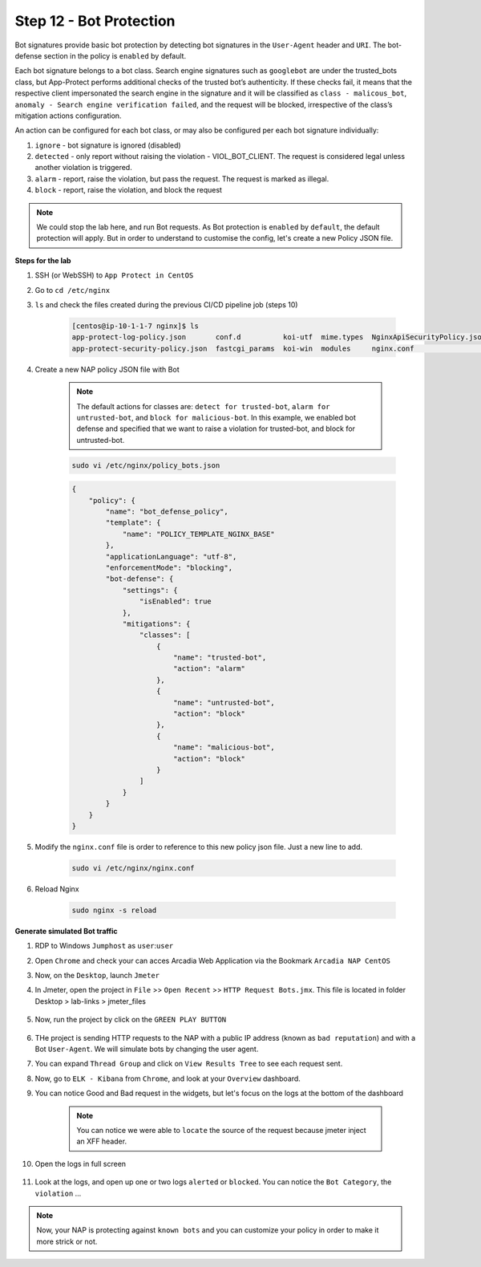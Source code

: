 Step 12 - Bot Protection
########################

Bot signatures provide basic bot protection by detecting bot signatures in the ``User-Agent`` header and ``URI``. The bot-defense section in the policy is ``enabled`` by default. 

Each bot signature belongs to a bot class. Search engine signatures such as ``googlebot`` are under the trusted_bots class, but App-Protect performs additional checks of the trusted bot’s authenticity. 
If these checks fail, it means that the respective client impersonated the search engine in the signature and it will be classified as ``class - malicous_bot``, ``anomaly - Search engine verification failed``, and the request will be blocked, irrespective of the class’s mitigation actions configuration. 

An action can be configured for each bot class, or may also be configured per each bot signature individually:

#. ``ignore`` - bot signature is ignored (disabled)
#. ``detected`` - only report without raising the violation - VIOL_BOT_CLIENT. The request is considered legal unless another violation is triggered.
#. ``alarm`` - report, raise the violation, but pass the request. The request is marked as illegal.
#. ``block`` - report, raise the violation, and block the request

.. note :: We could stop the lab here, and run Bot requests. As Bot protection is ``enabled`` by ``default``, the default protection will apply. But in order to understand to customise the config, let's create a new Policy JSON file.

**Steps for the lab**

#. SSH (or WebSSH) to ``App Protect in CentOS``
#. Go to ``cd /etc/nginx``
#. ``ls`` and check the files created during the previous CI/CD pipeline job (steps 10)

    .. code-block:: console

        [centos@ip-10-1-1-7 nginx]$ ls
        app-protect-log-policy.json       conf.d          koi-utf  mime.types  NginxApiSecurityPolicy.json  nginx.conf.orig          NginxStrictPolicy.json  uwsgi_params
        app-protect-security-policy.json  fastcgi_params  koi-win  modules     nginx.conf                   NginxDefaultPolicy.json  scgi_params             win-utf   

#. Create a new NAP policy JSON file with Bot

    .. note :: The default actions for classes are: ``detect for trusted-bot``, ``alarm for untrusted-bot``, and ``block for malicious-bot``. In this example, we enabled bot defense and specified that we want to raise a violation for trusted-bot, and block for untrusted-bot.

    .. code-block:: bash
        
        sudo vi /etc/nginx/policy_bots.json

    .. code-block:: json

        {
            "policy": {
                "name": "bot_defense_policy",
                "template": {
                    "name": "POLICY_TEMPLATE_NGINX_BASE"
                },
                "applicationLanguage": "utf-8",
                "enforcementMode": "blocking",
                "bot-defense": {
                    "settings": {
                        "isEnabled": true
                    },
                    "mitigations": {
                        "classes": [
                            {
                                "name": "trusted-bot",
                                "action": "alarm"
                            },
                            {
                                "name": "untrusted-bot",
                                "action": "block"
                            },
                            {
                                "name": "malicious-bot",
                                "action": "block"
                            }
                        ]
                    }
                }
            }
        }

#. Modify the ``nginx.conf`` file is order to reference to this new policy json file. Just a new line to add.

    .. code-block :: bash

        sudo vi /etc/nginx/nginx.conf

    .. code-block:: bash
        :emphasize-lines: 24

        user nginx;

        worker_processes 1;
        load_module modules/ngx_http_app_protect_module.so;

        error_log /var/log/nginx/error.log debug;

        events {
            worker_connections  1024;
        }

        http {
            include       /etc/nginx/mime.types;
            default_type  application/octet-stream;
            sendfile        on;
            keepalive_timeout  65;

            server {
                listen       80;
                server_name  localhost;
                proxy_http_version 1.1;

                app_protect_enable on;
                app_protect_policy_file "/etc/nginx/policy_bots.json";
                app_protect_security_log_enable on;
                app_protect_security_log "/etc/nginx/app-protect-log-policy.json" syslog:server=10.1.20.6:5144;

                location / {
                    resolver 10.1.1.9;
                    resolver_timeout 5s;
                    client_max_body_size 0;
                    default_type text/html;
                    proxy_pass http://k8s.arcadia-finance.io:30274$request_uri;
                }
            }
        }

#. Reload Nginx

    .. code-block :: bash

        sudo nginx -s reload


**Generate simulated Bot traffic** 

#. RDP to Windows ``Jumphost`` as ``user``:``user``
#. Open ``Chrome`` and check your can acces Arcadia Web Application via the Bookmark ``Arcadia NAP CentOS``
#. Now, on the ``Desktop``, launch ``Jmeter``
#. In Jmeter, open the project in ``File`` >> ``Open Recent`` >> ``HTTP Request Bots.jmx``. This file is located in folder Desktop > lab-links > jmeter_files

    .. image:: ../pictures/module1/open_recent.png
       :align: center
       :scale: 70%

#. Now, run the project by click on the ``GREEN PLAY BUTTON``

    .. image:: ../pictures/module1/play.png
       :align: center

#. THe project is sending HTTP requests to the NAP with a public IP address (known as ``bad reputation``) and with a Bot ``User-Agent``. We will simulate bots by changing the user agent.
#. You can expand ``Thread Group`` and click on ``View Results Tree`` to see each request sent.
#. Now, go to ``ELK - Kibana`` from ``Chrome``, and look at your ``Overview`` dashboard.
#. You can notice Good and Bad request in the widgets, but let's focus on the logs at the bottom of the dashboard

    .. image:: ../pictures/module1/dashboard.png
       :align: center

    .. note :: You can notice we were able to ``locate`` the source of the request because jmeter inject an XFF header. 

#. Open the logs in full screen

    .. image:: ../pictures/module1/full_screen.png
       :align: center

#. Look at the logs, and open up one or two logs ``alerted`` or ``blocked``. You can notice the ``Bot Category``, the ``violation`` ...

    .. image:: ../pictures/module1/log.png
       :align: center

.. note :: Now, your NAP is protecting against ``known bots`` and you can customize your policy in order to make it more strick or not.